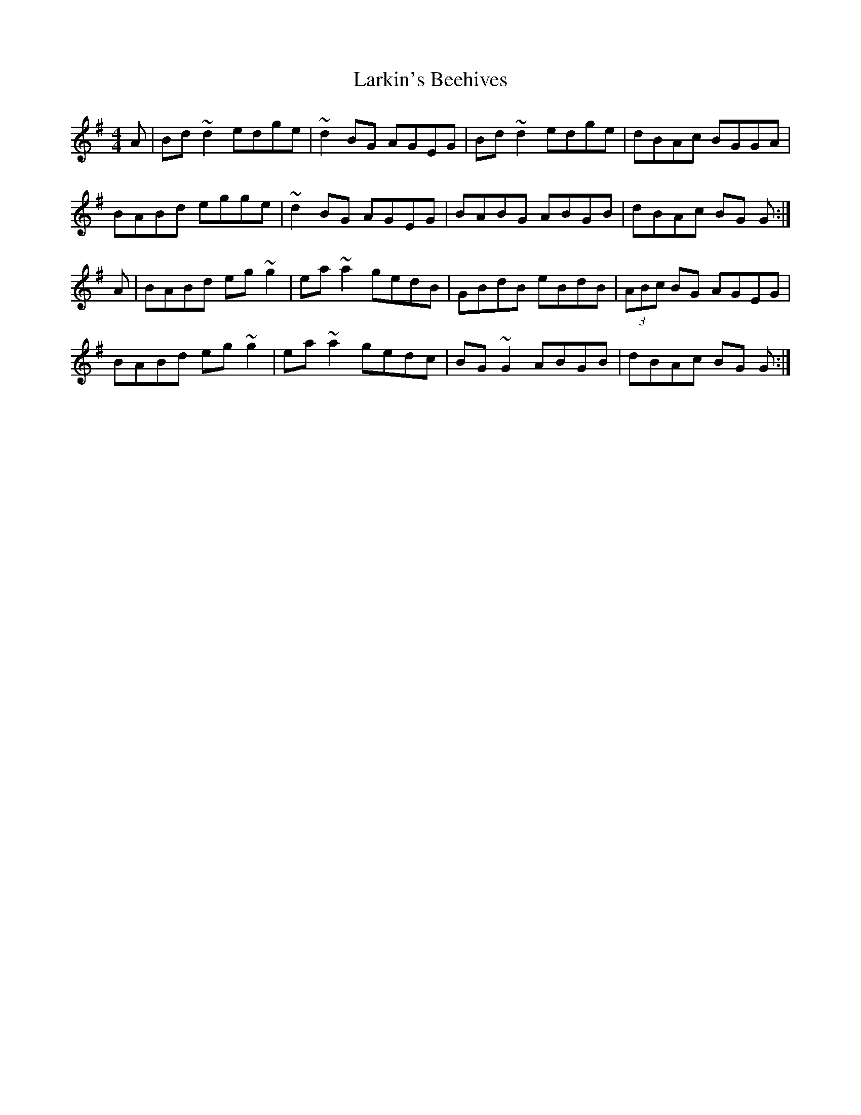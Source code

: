 X: 3
T: Larkin's Beehives
Z: GaryAMartin
S: https://thesession.org/tunes/3677#setting28212
R: reel
M: 4/4
L: 1/8
K: Gmaj
A|Bd ~d2 edge|~d2 BG AGEG|Bd ~d2 edge|dBAc BGGA|
BABd egge|~d2 BG AGEG|BABG ABGB|dBAc BG G:|
A|BABd eg ~g2|ea ~a2 gedB|GBdB eBdB|(3ABc BG AGEG|
BABd eg ~g2|ea ~a2 gedc|BG ~G2 ABGB|dBAc BG G:|
